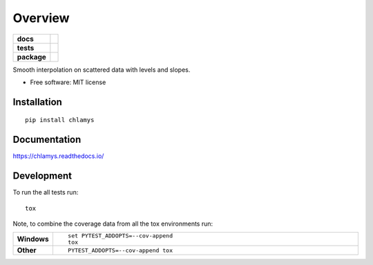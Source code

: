 ========
Overview
========

.. start-badges

.. list-table::
    :stub-columns: 1

    * - docs
      - |docs|
    * - tests
      - | |travis|
        | |codecov|
    * - package
      - | |version| |wheel| |supported-versions| |supported-implementations|
        | |commits-since|
.. |docs| image:: https://readthedocs.org/projects/chlamys/badge/?style=flat
    :target: https://readthedocs.org/projects/chlamys
    :alt: Documentation Status

.. |travis| image:: https://travis-ci.org/dougmvieira/chlamys.svg?branch=master
    :alt: Travis-CI Build Status
    :target: https://travis-ci.org/dougmvieira/chlamys

.. |codecov| image:: https://codecov.io/github/dougmvieira/chlamys/coverage.svg?branch=master
    :alt: Coverage Status
    :target: https://codecov.io/github/dougmvieira/chlamys

.. |version| image:: https://img.shields.io/pypi/v/chlamys.svg
    :alt: PyPI Package latest release
    :target: https://pypi.org/project/chlamys

.. |commits-since| image:: https://img.shields.io/github/commits-since/dougmvieira/chlamys/v0.2.0.svg
    :alt: Commits since latest release
    :target: https://github.com/dougmvieira/chlamys/compare/v0.2.0...master

.. |wheel| image:: https://img.shields.io/pypi/wheel/chlamys.svg
    :alt: PyPI Wheel
    :target: https://pypi.org/project/chlamys

.. |supported-versions| image:: https://img.shields.io/pypi/pyversions/chlamys.svg
    :alt: Supported versions
    :target: https://pypi.org/project/chlamys

.. |supported-implementations| image:: https://img.shields.io/pypi/implementation/chlamys.svg
    :alt: Supported implementations
    :target: https://pypi.org/project/chlamys


.. end-badges

Smooth interpolation on scattered data with levels and slopes.

* Free software: MIT license

Installation
============

::

    pip install chlamys

Documentation
=============


https://chlamys.readthedocs.io/


Development
===========

To run the all tests run::

    tox

Note, to combine the coverage data from all the tox environments run:

.. list-table::
    :widths: 10 90
    :stub-columns: 1

    - - Windows
      - ::

            set PYTEST_ADDOPTS=--cov-append
            tox

    - - Other
      - ::

            PYTEST_ADDOPTS=--cov-append tox

